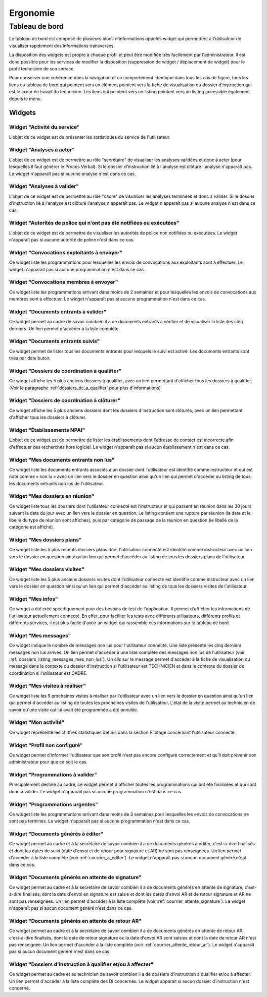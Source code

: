#########
Ergonomie
#########

Tableau de bord
===============

Le tableau de bord est composé de plusieurs blocs d'informations appelés widget qui permettent à l'utilisateur de visualiser rapidement des informations transverses.

.. image:: tableau-de-bord-exemple.png

La disposition des widgets est propre à chaque profil et peut être modifiée très facilement par l'administrateur. Il est donc possible pour les services de modifier la disposition (suppression de widget / déplacement de widget) pour le profil technicien de son service.

Pour conserver une cohérence dans la navigation et un comportement identique dans tous les cas de figure, tous les liens du tableau de bord qui pointent vers un élément pointent vers la fiche de visualisation du dossier d'instruction qui est le cœur de travail du technicien. Les liens qui pointent vers un listing pointent vers un listing accessible également depuis le menu.

Widgets
-------

Widget "Activité du service"
############################

.. image:: widget_activite_service.png

L'objet de ce widget est de présenter les statistiques du service de l'utilisateur.


Widget "Analyses à acter"
#########################

.. image:: widget_analyse_a_acter.png

L'objet de ce widget est de permettre au rôle "secrétaire" de visualiser les analyses validées et donc à acter (pour lesquelles il faut générer le Procès Verbal). Si le dossier d'instruction lié à l'analyse est clôturé l'analyse n'apparaît pas. Le widget n'apparaît pas si aucune analyse n'est dans ce cas.


Widget "Analyses à valider"
###########################

.. image:: widget_analyse_a_valider.png

L'objet de ce widget est de permettre au rôle "cadre" de visualiser les  analyses terminées et donc à valider. Si le dossier d'instruction lié à l'analyse est clôturé l'analyse n'apparaît pas. Le widget n'apparaît pas si aucune analyse n'est dans ce cas.


Widget "Autorités de police qui n'ont pas été notifiées ou exécutées"
#####################################################################

L'objet de ce widget est de permettre de visualiser les autorités de police non notifiées ou exécutées. Le widget n'apparaît pas si aucune autorité de police n'est dans ce cas.


Widget "Convocations exploitants à envoyer"
###########################################

.. image:: widget_convocations_exploitants_a_envoyer.png

Ce widget liste les programmations pour lesquelles les envois de convocations aux exploitants sont à effectuer. Le widget n'apparaît pas si aucune programmation n'est dans ce cas.


Widget "Convocations membres à envoyer"
#######################################

.. image:: widget_convocations_membres_a_envoyer.png

Ce widget liste les programmations arrivant dans moins de 2 semaines et pour lesquelles les envois de convocations aux membres sont à effectuer. Le widget n'apparaît pas si aucune programmation n'est dans ce cas.


Widget "Documents entrants à valider"
#####################################

.. image:: widget_documents_entrants_a_valider.png

Ce widget permet au cadre de savoir combien il a de documents entrants à vérifier et de visualiser la liste des cinq derniers. Un lien permet d'accéder à la liste complète.


Widget "Documents entrants suivis"
##################################

.. image:: widget_documents_entrants_suivis.png

Ce widget permet de lister tous les documents entrants pour lesquels le suivi est activé. Les documents entrants sont triés par date butoir.


.. _widget_dossier_coordination_a_qualifier:

Widget "Dossiers de coordination à qualifier"
#############################################

.. image:: widget_dossier_coordination_a_qualifier.png

Ce widget affiche les 5 plus anciens dossiers à qualifier, avec un lien permettant d'afficher tous les dossiers à qualifier. (Voir le paragraphe :ref:`dossiers_dc_a_qualifier` pour plus d'informations)


Widget "Dossiers de coordination à clôturer"
############################################

.. image:: widget_dossier_coordination_a_cloturer.png

Ce widget affiche les 5 plus anciens dossiers dont les dossiers d'instruction sont clôturés, avec un lien permettant d'afficher tous les dossiers à clôturer.


Widget "Établissements NPAI"
############################

.. image:: widget_etablissements_npai.png

L'objet de ce widget est de permettre de lister les établissements dont l'adresse de contact est incorrecte afin d'effectuer des recherches hors logiciel. Le widget n'apparaît pas si aucun établissement n'est dans ce cas.


Widget "Mes documents entrants non lus"
#######################################

.. image:: widget_mes_documents_entrants_non_lus.png

Ce widget liste les documents entrants associés à un dossier dont l'utilisateur est identifié comme instructeur et qui est noté comme « non lu » avec un lien vers le dossier en question ainsi qu'un lien qui permet d'accéder au listing de tous les documents entrants non lus de l'utilisateur.


Widget "Mes dossiers en réunion"
################################

.. image:: widget_mes_di_en_reunions.png

Ce widget liste tous les dossiers dont l'utilisateur connecté est l'instructeur et qui passent en réunion dans les 30 jours suivant la date du jour avec un lien vers le dossier en question. Le listing contient une rupture par réunion (la date et le libellé du type de réunion sont affichés), puis par catégorie de passage de la réunion en question (le libellé de la catégorie est affiché).


Widget "Mes dossiers plans"
###########################

.. image:: widget_dossier_instruction_mes_plans.png

Ce widget liste les 5 plus récents dossiers plans dont l'utilisateur connecté est identifié comme instructeur avec un lien vers le dossier en question ainsi qu'un lien qui permet d'accéder au listing de tous les dossiers plans de l'utilisateur.


Widget "Mes dossiers visites"
#############################

.. image:: widget_dossier_instruction_mes_visites.png

Ce widget liste les 5 plus anciens dossiers visites dont l'utilisateur connecté est identifié comme instructeur avec un lien vers le dossier en question ainsi qu'un lien qui permet d'accéder au listing de tous les dossiers visites de l'utilisateur.


Widget "Mes infos"
##################

.. image:: widget_mes_infos.png

Ce widget a été créé spécifiquement pour des besoins de test de l'application. Il permet d'afficher les informations de l'utilisateur actuellement connecté. En effet, pour faciliter les tests avec différents utilisateurs, différents profils et différents services, il est plus facile d'avoir un widget qui rassemble ces informations sur le tableau de bord.


.. _widget_mes_messages:

Widget "Mes messages"
#####################

.. image:: widget_mes_messages_non_lus.png

Ce widget indique le nombre de messages non lus pour l'utilisateur connecté. Une liste présente les cinq derniers messages non lus arrivés. Un lien permet d'accéder à une liste complète des messages non lus de l'utilisateur (voir :ref:`dossiers_listing_messages_mes_non_lus`). Un clic sur le message permet d'accéder à la fiche de visualisation du message dans le contexte du dossier d'instruction si l'utilisateur est TECHNICIEN et dans le contexte du dossier de coordination si l'utilisateur est CADRE.


Widget "Mes visites à réaliser"
###############################

.. image:: widget_mes_visites_a_realiser.png

Ce widget liste les 5 prochaines visites à réaliser par l'utilisateur avec un lien vers le dossier en question ainsi qu'un lien qui permet d'accéder au listing de toutes les prochaines visites de l'utilisateur. L'état de la visite permet au technicien de savoir qu'une visite qui lui avait été programmée a été annulée.


Widget "Mon activité"
#####################

.. image:: widget_mon_activite.png

Ce widget représente les chiffres statistiques définis dans la section Pilotage concernant l'utilisateur connecté.


Widget "Profil non configuré"
#############################

.. image :: widget_profil_non_configure.png

Ce widget permet d'informer l'utilisateur que son profil n'est pas encore configuré correctement et qu'il doit prévenir son administrateur pour que ce soit le cas.


Widget "Programmations à valider"
#################################

.. image:: widget_programmation_a_valider.png

Principalement destiné au cadre, ce widget permet d'afficher toutes les programmations qui ont été finalisées et qui sont donc à valider. Le widget n'apparaît pas si aucune programmation n'est dans ce cas.


Widget "Programmations urgentes"
################################

.. image:: widget_programmation_urgentes.png

Ce widget liste les programmations arrivant dans moins de 3 semaines pour lesquelles les envois de convocations ne sont pas terminés. Le widget n'apparaît pas si aucune programmation n'est dans ce cas.


Widget "Documents générés à éditer"
###################################

.. image:: widget_documents_generes_a_editer.png

Ce widget permet au cadre et à la secretaire de savoir combien il a de documents générés à éditer, c'est-à-dire finalisés et dont les dates de suivi (date d'envoi et de retour pour signature et AR) ne sont pas renseignées. Un lien permet d'accéder à la liste complète (voir :ref:`courrier_a_editer`). Le widget n'apparaît pas si aucun document généré n'est dans ce cas.


Widget "Documents générés en attente de signature"
##################################################

.. image:: widget_documents_generes_attente_signature.png

Ce widget permet au cadre et à la secretaire de savoir combien il a de documents générés en attente de signature, c'est-à-dire finalisés, dont la date d'envoi en signature est saisie et dont les dates d'envoi AR et de retour signature et AR ne sont pas renseignées. Un lien permet d'accéder à la liste complète (voir :ref:`courrier_attente_signature`). Le widget n'apparaît pas si aucun document généré n'est dans ce cas.


Widget "Documents générés en attente de retour AR"
##################################################

.. image:: widget_documents_generes_attente_retour_ar.png

Ce widget permet au cadre et à la secretaire de savoir combien il a de documents générés en attente de retour AR, c'est-à-dire finalisés, dont la date de retour signature ou la date d'envoi AR sont saisies et dont la date de retour AR n'est pas renseignée. Un lien permet d'accéder à la liste complète (voir :ref:`courrier_attente_retour_ar`). Le widget n'apparaît pas si aucun document généré n'est dans ce cas.



Widget "Dossiers d'instruction à qualifier et/ou à affecter"
############################################################

.. image:: widget_dossiers_instruction_a_qualifier_affecter.png

Ce widget permet au cadre et au technicien de savoir combien il a de dossiers d'instruction à qualifier et/ou à affecter. Un lien permet d'accéder à la liste complète des DI concernés. Le widget apparait si aucun dossier d'instruction n'est concerné.
